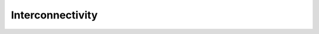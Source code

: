 .. _cppinterconnectivity:

Interconnectivity
#################

.. cpp:class:: cell_connection

    Describes a connection between two cells: a pre-synaptic source and a
    post-synaptic destination. The source is typically a threshold detector on
    a cell or a spike source. The destination is a synapse on the post-synaptic cell.

    .. cpp:type:: cell_connection_endpoint = cell_member_type

        Connection end-points are represented by pairs
        (cell index, source/target index on cell).

    .. cpp:member:: cell_connection_endpoint source

        Source end point.

    .. cpp:member:: cell_connection_endpoint dest

        Destination end point.

    .. cpp:member:: float weight

        The weight delivered to the target synapse.
        The weight is dimensionless, and its interpretation is
        specific to the synapse type of the target. For example,
        the `expsyn` synapse interprets it as a conductance
        with units μS (micro-Siemens).

    .. cpp:member:: float delay

        Delay of the connection (milliseconds).

.. cpp:class:: gap_junction_connection

    Describes a gap junction between two gap junction sites.
    Gap junction sites are represented by :cpp:type:cell_member_type.

    .. cpp:member:: cell_member_type local

        gap junction site: one half of the gap junction connection.

    .. cpp:member:: cell_member_type peer

        gap junction site: other half of the gap junction connection.

    .. cpp:member:: float ggap

        gap junction conductance in μS.
